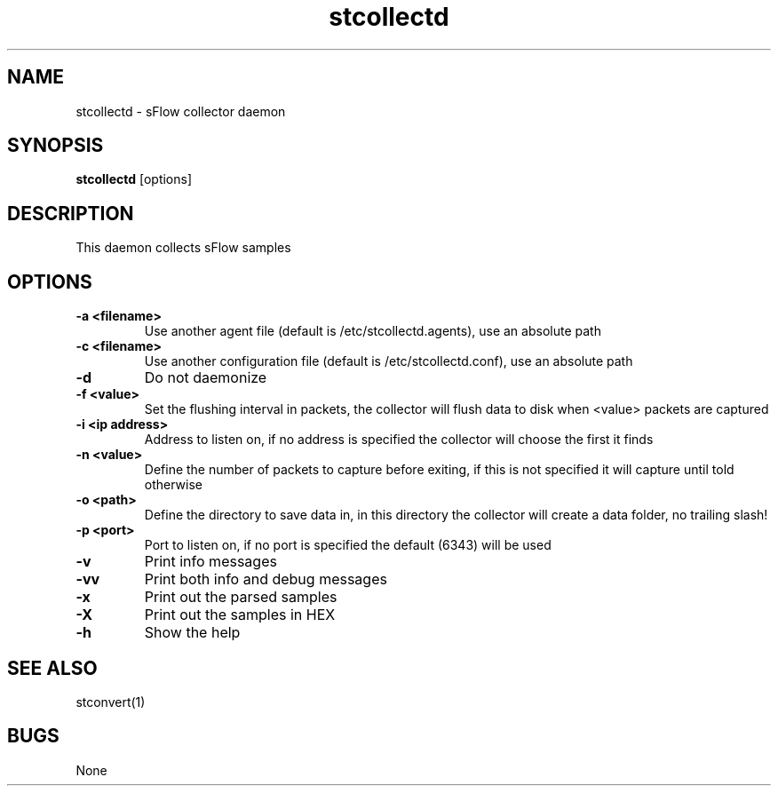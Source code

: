 .TH "stcollectd" 1
.SH NAME
stcollectd \- sFlow collector daemon
.SH SYNOPSIS
.B stcollectd
[options]
.SH DESCRIPTION
This daemon collects sFlow samples
.SH OPTIONS
.TP
.B \-a <filename>
Use another agent file (default is /etc/stcollectd.agents), use an absolute path
.TP
.B \-c <filename>
Use another configuration file (default is /etc/stcollectd.conf), use an absolute path
.TP
.B \-d
Do not daemonize
.TP
.B \-f <value>
Set the flushing interval in packets, the collector will flush data to disk when <value> packets are captured
.TP
.B \-i <ip address>
Address to listen on, if no address is specified the collector will choose the first it finds
.TP
.B \-n <value>
Define the number of packets to capture before exiting, if this is not specified it will capture until told otherwise
.TP
.B \-o <path>
Define the directory to save data in, in this directory the collector will create a data folder, no trailing slash!
.TP
.B \-p <port>
Port to listen on, if no port is specified the default (6343) will be used
.TP
.B \-v
Print info messages
.TP
.B \-vv
Print both info and debug messages
.TP
.B \-x
Print out the parsed samples
.TP
.B \-X
Print out the samples in HEX
.TP
.B \-h
Show the help
.SH "SEE ALSO"
stconvert(1)
.SH BUGS
None
